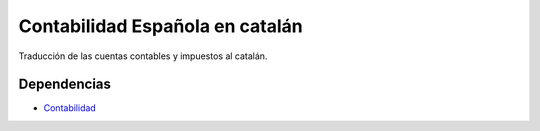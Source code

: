 ================================
Contabilidad Española en catalán
================================

Traducción de las cuentas contables y impuestos al catalán.

Dependencias
------------

* Contabilidad_

.. _Contabilidad: ../account/index.html
